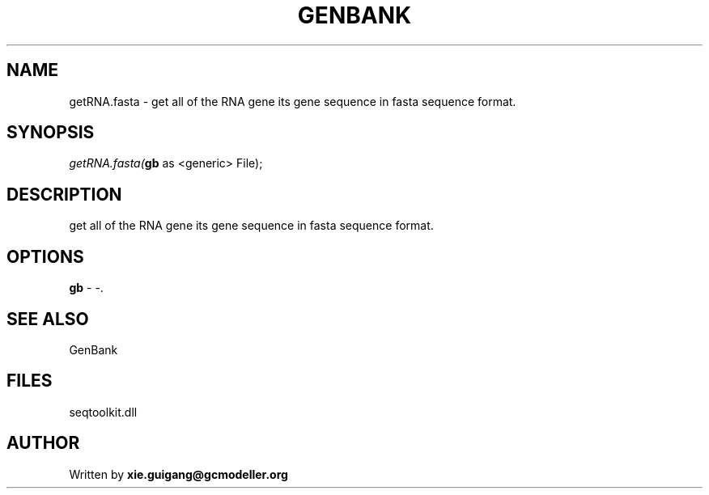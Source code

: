 .\" man page create by R# package system.
.TH GENBANK 4 2000-01-01 "getRNA.fasta" "getRNA.fasta"
.SH NAME
getRNA.fasta \- get all of the RNA gene its gene sequence in fasta sequence format.
.SH SYNOPSIS
\fIgetRNA.fasta(\fBgb\fR as <generic> File);\fR
.SH DESCRIPTION
.PP
get all of the RNA gene its gene sequence in fasta sequence format.
.PP
.SH OPTIONS
.PP
\fBgb\fB \fR\- -. 
.PP
.SH SEE ALSO
GenBank
.SH FILES
.PP
seqtoolkit.dll
.PP
.SH AUTHOR
Written by \fBxie.guigang@gcmodeller.org\fR

